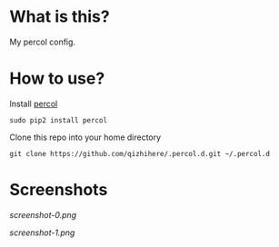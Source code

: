 * What is this?
  My percol config.

* How to use?
  Install [[https://github.com/mooz/percol.git][percol]]

  : sudo pip2 install percol

  Clone this repo into your home directory

  : git clone https://github.com/qizhihere/.percol.d.git ~/.percol.d

* Screenshots

  #+name: figure-0e84321c
  [[screenshot-0.png]]

  #+name: figure-9831d24f
  [[screenshot-1.png]]
